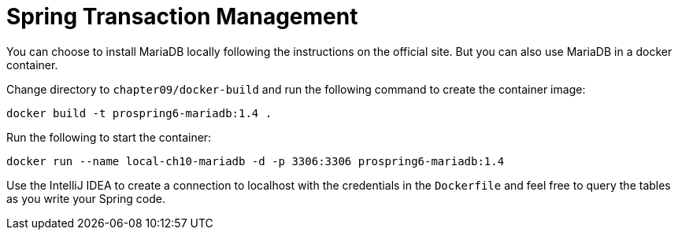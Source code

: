 = Spring Transaction Management

You can choose to install MariaDB locally following the instructions on the official site. But you can also use MariaDB in a docker container.

Change directory to `chapter09/docker-build` and run the following command to create the container image:

[source]
----
docker build -t prospring6-mariadb:1.4 .
----

Run the following to start the container:

[source]
----
docker run --name local-ch10-mariadb -d -p 3306:3306 prospring6-mariadb:1.4
----

Use the IntelliJ IDEA to create a connection to localhost with the credentials in the `Dockerfile` and feel free to query the tables as you write your Spring code.